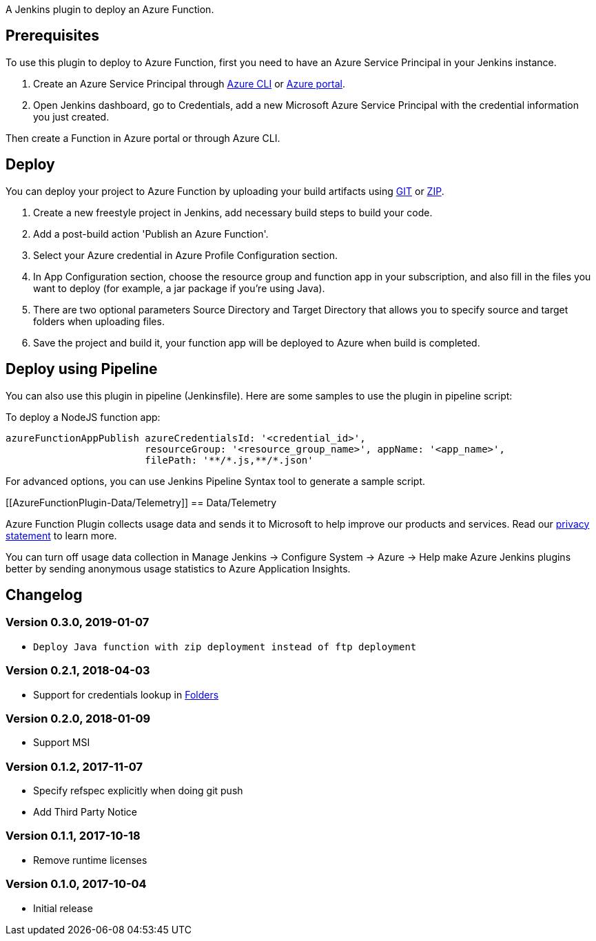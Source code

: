 A Jenkins plugin to deploy an Azure Function.

[[AzureFunctionPlugin-Prerequisites]]
== Prerequisites

To use this plugin to deploy to Azure Function, first you need to have
an Azure Service Principal in your Jenkins instance.

. Create an Azure Service Principal
through https://docs.microsoft.com/en-us/cli/azure/create-an-azure-service-principal-azure-cli?toc=%2fazure%2fazure-resource-manager%2ftoc.json[Azure
CLI] or https://docs.microsoft.com/en-us/azure/azure-resource-manager/resource-group-create-service-principal-portal[Azure
portal].
. Open Jenkins dashboard, go to Credentials, add a new Microsoft Azure
Service Principal with the credential information you just created.

Then create a Function in Azure portal or through Azure CLI.

[[AzureFunctionPlugin-Deploy]]
== Deploy

You can deploy your project to Azure Function by uploading your build
artifacts using
https://docs.microsoft.com/en-us/azure/app-service/deploy-local-git[GIT] or
https://docs.microsoft.com/en-us/azure/app-service/deploy-zip[ZIP].

. Create a new freestyle project in Jenkins, add necessary build steps
to build your code.
. Add a post-build action 'Publish an Azure Function'.
. Select your Azure credential in Azure Profile Configuration section.
. In App Configuration section, choose the resource group and function
app in your subscription, and also fill in the files you want to deploy
(for example, a jar package if you're using Java).
. There are two optional parameters Source Directory and Target
Directory that allows you to specify source and target folders when
uploading files.
. Save the project and build it, your function app will be deployed to
Azure when build is completed.

[[AzureFunctionPlugin-DeployusingPipeline]]
== Deploy using Pipeline

You can also use this plugin in pipeline (Jenkinsfile). Here are some
samples to use the plugin in pipeline script:

To deploy a NodeJS function app:

[source,syntaxhighlighter-pre]
----
azureFunctionAppPublish azureCredentialsId: '<credential_id>',
                        resourceGroup: '<resource_group_name>', appName: '<app_name>',
                        filePath: '**/*.js,**/*.json'
----

For advanced options, you can use Jenkins Pipeline Syntax tool to
generate a sample script.

[[AzureFunctionPlugin-Data/Telemetry]]
== Data/Telemetry

Azure Function Plugin collects usage data and sends it to Microsoft to
help improve our products and services. Read
our http://go.microsoft.com/fwlink/?LinkId=521839[privacy statement] to
learn more.

You can turn off usage data collection in Manage Jenkins -> Configure
System -> Azure -> Help make Azure Jenkins plugins better by sending
anonymous usage statistics to Azure Application Insights.

[[AzureFunctionPlugin-Changelog]]
== Changelog

[[AzureFunctionPlugin-Version0.3.0,2019-01-07]]
=== Version 0.3.0, 2019-01-07

* {blank}
+
....
Deploy Java function with zip deployment instead of ftp deployment
....

[[AzureFunctionPlugin-Version0.2.1,2018-04-03]]
=== Version 0.2.1, 2018-04-03

* Support for credentials lookup
in https://plugins.jenkins.io/cloudbees-folder[Folders]

[[AzureFunctionPlugin-Version0.2.0,2018-01-09]]
=== Version 0.2.0, 2018-01-09

* Support MSI

[[AzureFunctionPlugin-Version0.1.2,2017-11-07]]
=== Version 0.1.2, 2017-11-07

* Specify refspec explicitly when doing git push
* Add Third Party Notice

[[AzureFunctionPlugin-Version0.1.1,2017-10-18]]
=== Version 0.1.1, 2017-10-18

* Remove runtime licenses

[[AzureFunctionPlugin-Version0.1.0,2017-10-04]]
=== Version 0.1.0, 2017-10-04

* Initial release
